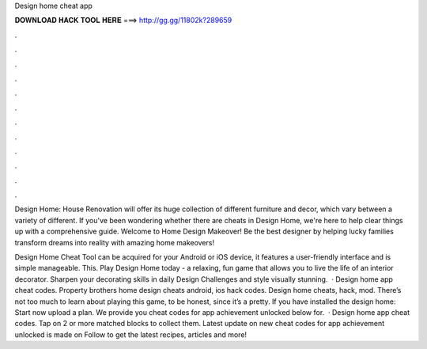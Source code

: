 Design home cheat app



𝐃𝐎𝐖𝐍𝐋𝐎𝐀𝐃 𝐇𝐀𝐂𝐊 𝐓𝐎𝐎𝐋 𝐇𝐄𝐑𝐄 ===> http://gg.gg/11802k?289659



.



.



.



.



.



.



.



.



.



.



.



.

Design Home: House Renovation will offer its huge collection of different furniture and decor, which vary between a variety of different. If you've been wondering whether there are cheats in Design Home, we're here to help clear things up with a comprehensive guide. Welcome to Home Design Makeover! Be the best designer by helping lucky families transform dreams into reality with amazing home makeovers!

Design Home Cheat Tool can be acquired for your Android or iOS device, it features a user-friendly interface and is simple manageable. This. Play Design Home today - a relaxing, fun game that allows you to live the life of an interior decorator. Sharpen your decorating skills in daily Design Challenges and style visually stunning.  · Design home app cheat codes. Property brothers home design cheats android, ios hack codes. Design home cheats, hack, mod. There’s not too much to learn about playing this game, to be honest, since it’s a pretty. If you have installed the design home: Start now upload a plan. We provide you cheat codes for app achievement unlocked below for.  · Design home app cheat codes. Tap on 2 or more matched blocks to collect them. Latest update on new cheat codes for app achievement unlocked is made on Follow to get the latest recipes, articles and more!
